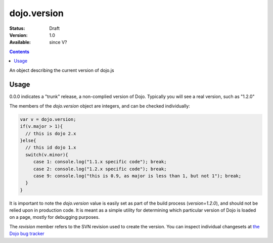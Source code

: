 .. _dojo/version:

dojo.version
============

:Status: Draft
:Version: 1.0
:Available: since V?

.. contents::
   :depth: 2

An object describing the current version of dojo.js


=====
Usage
=====

.. code-block :: javascript
  :linenos:

  >>> dojo.version;
  0.0.0dev (15278) major=0 minor=0 patch=0 flag=dev revision=15278
  >>> dojo.version.toString();
  "0.0.0dev (15278)"

0.0.0 indicates a "trunk" release, a non-complied version of Dojo. Typically you will see a real version, such as "1.2.0"

The members of the `dojo.version` object are integers, and can be checked individually:

.. code-block :: javascript

  var v = dojo.version;
  if(v.major > 1){ 
    // this is dojo 2.x
  }else{
    // this id dojo 1.x
    switch(v.minor){ 
       case 1: console.log("1.1.x specific code"); break;
       case 2: console.log("1.2.x specific code"); break;
       case 9: console.log("this is 0.9, as major is less than 1, but not 1"); break;
    }
  }

It is important to note the `dojo.version` value is easily set as part of the build process (`version=1.2.0`), and should not be relied upon in production code. It is meant as a simple utility for determining which particular version of Dojo is loaded on a page, mostly for debugging purposes.

The `revision` member refers to the SVN revision used to create the version. You can inspect individual changesets at `the Dojo bug tracker <http://bugs.dojotoolkit.org/changeset>`_

.. code-example::

  .. javascript::

    <script type="text/javascript">
        dojo.addOnLoad(function(){
            dojo.query(".info").attr("innerHTML", dojo.version);
        });
    </script>

  .. html::

    <div class="info"></div>
